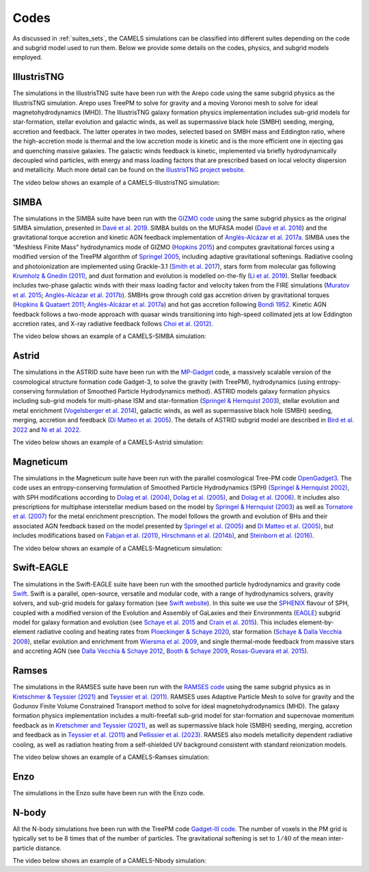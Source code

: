 .. _Codes:

*****
Codes
*****

As discussed in :ref:`suites_sets`, the CAMELS simulations can be classified into different suites depending on the code and subgrid model used to run them. Below we provide some details on the codes, physics, and subgrid models employed.

IllustrisTNG
~~~~~~~~~~~~

The simulations in the IllustrisTNG suite have been run with the Arepo code using the same subgrid physics as the IllustrisTNG simulation. Arepo uses TreePM to solve for gravity and a moving Voronoi mesh to solve for ideal magnetohydrodynamics (MHD). The IllustrisTNG galaxy formation physics implementation includes sub-grid models for star-formation, stellar evolution and galactic winds, as well as supermassive black hole (SMBH) seeding, merging, accretion and feedback. The latter operates in two modes, selected based on SMBH mass and Eddington ratio, where the high-accretion mode is thermal and the low accretion mode is kinetic and is the more efficient one in ejecting gas and quenching massive galaxies. The galactic winds feedback is kinetic, implemented via briefly hydrodynamically decoupled wind particles, with energy and mass loading factors that are prescribed based on local velocity dispersion and metallicity. Much more detail can be found on the `IllustrisTNG project website <https://www.tng-project.org/>`_.

The video below shows an example of a CAMELS-IllustrisTNG simulation:

.. raw:: html

   <iframe width="560" height="315" src="https://www.youtube.com/embed/wWrED1ekB1c" title="YouTube video player" frameborder="0" allow="accelerometer; autoplay; clipboard-write; encrypted-media; gyroscope; picture-in-picture; web-share" allowfullscreen></iframe>
   <br><br>
   

SIMBA
~~~~~

The simulations in the SIMBA suite have been run with the `GIZMO code <https://bitbucket.org/phopkins/gizmo-public/src/master/>`__ using the same subgrid physics as the original SIMBA simulation, presented in `Davé et al. 2019 <https://ui.adsabs.harvard.edu/abs/2019MNRAS.486.2827D/abstract>`__. SIMBA builds on the MUFASA model (`Davé et al. 2016 <https://ui.adsabs.harvard.edu/abs/2016MNRAS.462.3265D/abstract>`__) and the gravitational torque accretion and kinetic AGN feedback implementation of `Anglés-Alcázar et al. 2017a. <https://ui.adsabs.harvard.edu/abs/2017MNRAS.464.2840A/abstract>`__ SIMBA uses the “Meshless Finite Mass” hydrodynamics mode of GIZMO (`Hopkins 2015 <https://ui.adsabs.harvard.edu/abs/2015MNRAS.450...53H/abstract>`__) and computes gravitational forces using a modified version of the TreePM algorithm of `Springel 2005 <https://ui.adsabs.harvard.edu/abs/2005MNRAS.364.1105S/abstract>`__, including adaptive gravitational softenings.  Radiative cooling and photoionization are implemented using Grackle-3.1 (`Smith et al. 2017 <https://ui.adsabs.harvard.edu/abs/2017MNRAS.466.2217S/abstract>`__), stars form from molecular gas following `Krumholz & Gnedin (2011) <https://ui.adsabs.harvard.edu/abs/2011ApJ...729...36K/abstract>`__, and dust formation and evolution is modelled on-the-fly (`Li et al. 2019 <https://ui.adsabs.harvard.edu/abs/2019MNRAS.490.1425L/abstract>`__). Stellar feedback includes two-phase galactic winds with their mass loading factor and velocity taken from the FIRE simulations (`Muratov et al. 2015 <https://ui.adsabs.harvard.edu/abs/2015MNRAS.454.2691M/abstract>`__; `Anglés-Alcázar et al. 2017b <https://ui.adsabs.harvard.edu/abs/2017MNRAS.470.4698A/abstract>`__).  SMBHs grow through cold gas accretion driven by gravitational torques (`Hopkins & Quataert 2011 <https://ui.adsabs.harvard.edu/abs/2011MNRAS.415.1027H/abstract>`__; `Anglés-Alcázar et al. 2017a <https://ui.adsabs.harvard.edu/abs/2017MNRAS.464.2840A/abstract>`__) and hot gas accretion following `Bondi 1952 <https://ui.adsabs.harvard.edu/abs/1952MNRAS.112..195B/abstract>`__.  Kinetic AGN feedback follows a two-mode approach with quasar winds transitioning into high-speed collimated jets at low Eddington accretion rates, and X-ray radiative feedback follows `Choi et al. (2012) <https://ui.adsabs.harvard.edu/abs/2012ApJ...754..125C/abstract>`__.

The video below shows an example of a CAMELS-SIMBA simulation:

.. raw:: html

   <iframe width="560" height="315" src="https://www.youtube.com/embed/GtRfDw6tX5U" title="YouTube video player" frameborder="0" allow="accelerometer; autoplay; clipboard-write; encrypted-media; gyroscope; picture-in-picture; web-share" allowfullscreen></iframe>
   <br><br>
   

Astrid
~~~~~~

The simulations in the ASTRID suite have been run with the `MP-Gadget <https://github.com/MP-Gadget/MP-Gadget>`__ code, a massively scalable version of the cosmological structure formation code Gadget-3, to solve the gravity (with TreePM), hydrodynamics (using entropy-conserving formulation of Smoothed Particle Hydrodynamics method). ASTRID models galaxy formation physics including sub-grid models for multi-phase ISM and star-formation (`Springel & Hernquist 2003 <https://academic.oup.com/mnras/article/339/2/289/1003780>`__), stellar evolution and metal enrichment (`Vogelsberger et al. 2014 <https://academic.oup.com/mnras/article/444/2/1518/1749887>`__), galactic winds, as well as supermassive black hole (SMBH) seeding, merging, accretion and feedback (`Di Matteo et al. 2005 <https://arxiv.org/abs/astro-ph/0502199>`__). The details of ASTRID subgrid model are described in `Bird et al. 2022 <https://academic.oup.com/mnras/article/512/3/3703/6546174>`__ and  `Ni et al. 2022 <https://academic.oup.com/mnras/article/513/1/670/6533522>`__.

The video below shows an example of a CAMELS-Astrid simulation:

.. raw:: html

   <iframe width="560" height="315" src="https://www.youtube.com/embed/oahCUZMRJZU" title="YouTube video player" frameborder="0" allow="accelerometer; autoplay; clipboard-write; encrypted-media; gyroscope; picture-in-picture; web-share" allowfullscreen></iframe>
   <br><br>
   

Magneticum
~~~~~~~~~~

The simulations in the Magneticum suite have been run with the parallel cosmological Tree-PM code `OpenGadget3 <https://arxiv.org/abs/2301.03612>`__. The code uses an entropy-conserving formulation of Smoothed Particle Hydrodynamics (SPH) `(Springel & Hernquist 2002) <https://academic.oup.com/mnras/article/333/3/649/1002394>`__, with SPH modifications according to `Dolag et al. (2004) <https://arxiv.org/abs/astro-ph/0401470>`__, `Dolag et al. (2005) <https://arxiv.org/abs/astro-ph/0507480>`__, and `Dolag et al. (2006) <https://arxiv.org/abs/astro-ph/0511357>`__. It includes also prescriptions for multiphase interstellar medium based on the model by `Springel & Hernquist (2003) <https://academic.oup.com/mnras/article/339/2/289/1003780>`__ as well as `Tornatore et al. (2007) <https://academic.oup.com/mnras/article/382/3/1050/1008452>`__ for the metal enrichment prescription. The model follows the growth and evolution of BHs and their associated AGN feedback based on the model presented by `Springel et al. (2005) <https://academic.oup.com/mnras/article/364/4/1105/1042826>`__ and `Di Matteo et al. (2005) <https://arxiv.org/abs/astro-ph/0502199>`__, but includes modifications based on `Fabjan et al. (2011) <https://academic.oup.com/mnras/article/416/2/801/1054051>`__, `Hirschmann et al. (2014b) <https://academic.oup.com/mnras/article/442/3/2304/1039443>`__, and `Steinborn et al. (2016) <https://academic.oup.com/mnras/article/458/1/1013/2622553>`__. 

The video below shows an example of a CAMELS-Magneticum simulation:

.. raw:: html

   <iframe width="560" height="315" src="https://www.youtube.com/embed/rE6V8Tx8438" title="YouTube video player" frameborder="0" allow="accelerometer; autoplay; clipboard-write; encrypted-media; gyroscope; picture-in-picture; web-share" allowfullscreen></iframe>
   <br><br>


Swift-EAGLE
~~~~~~~~~~~

The simulations in the Swift-EAGLE suite have been run with the smoothed particle hydrodynamics and gravity code `Swift <https://arxiv.org/abs/2305.13380>`__. Swift is a parallel, open-source, versatile and modular code, with a range of hydrodynamics solvers, gravity solvers, and sub-grid models for galaxy formation (see `Swift website <https://swift.strw.leidenuniv.nl/>`__). In this suite we use the `SPHENIX <https://academic.oup.com/mnras/article/511/2/2367/6423434?login=true>`__  flavour of SPH, coupled with a modified version of the Evolution and Assembly of GaLaxies and their Environments (`EAGLE <https://virgo.dur.ac.uk/2014/11/11/EAGLE/index.html>`__) subgrid model for galaxy formation and evolution (see `Schaye et al. 2015 <https://academic.oup.com/mnras/article/446/1/521/1316115?login=true>`__ and `Crain et al. 2015 <https://academic.oup.com/mnras/article/450/2/1937/984366?login=true>`__). This includes element-by-element radiative cooling and heating rates from `Ploeckinger & Schaye 2020 <https://academic.oup.com/mnras/article/497/4/4857/5876367?login=true>`__, star formation (`Schaye & Dalla Vecchia 2008 <https://ui.adsabs.harvard.edu/abs/2008MNRAS.383.1210S/abstract>`__), stellar evolution and enrichment from `Wiersma  et al. 2009 <https://academic.oup.com/mnras/article/399/2/574/1059162?login=true>`__, and single thermal-mode feedback from massive stars and accreting AGN (see `Dalla Vecchia & Schaye 2012 <https://ui.adsabs.harvard.edu/abs/2012MNRAS.426..140D/abstract>`__, `Booth & Schaye 2009 <https://academic.oup.com/mnras/article/398/1/53/1092579?login=true>`__, `Rosas-Guevara et al. 2015 <https://academic.oup.com/mnras/article/454/1/1038/1143767?login=true>`__).

.. raw:: html

   <iframe width="560" height="315" src="https://www.youtube.com/embed/XDpBT6JwRAE?si=9-crxJZT31CEKei_" title="YouTube video player" frameborder="0" allow="accelerometer; autoplay; clipboard-write; encrypted-media; gyroscope; picture-in-picture; web-share" referrerpolicy="strict-origin-when-cross-origin" allowfullscreen></iframe>
   <br><br>
   


Ramses
~~~~~~

The simulations in the RAMSES suite have been run with the `RAMSES code <https://bitbucket.org/rteyssie/ramses/src/master/>`__ using the same subgrid physics as in `Kretschmer & Teyssier (2021) <https://arxiv.org/abs/1906.11836>`__ and `Teyssier et al. (2011) <https://arxiv.org/abs/1003.4744>`__. RAMSES uses Adaptive Particle Mesh to solve for gravity and the Godunov Finite Volume Constrained Transport method to solve for ideal magnetohydrodynamics (MHD). The galaxy formation physics implementation includes a multi-freefall sub-grid model for star-formation and supernovae momentum feedback as in `Kretschmer and Teyssier (2021) <https://arxiv.org/abs/1906.11836>`__, as well as supermassive black hole (SMBH) seeding, merging, accretion and feedback as in `Teyssier et al. (2011) <https://arxiv.org/abs/1003.4744>`__ and `Pellissier et al. (2023) <https://arxiv.org/abs/2301.02684>`__. RAMSES also models metallicity dependent radiative cooling, as well as radiation heating from a self-shielded UV background consistent with standard reionization models.

The video below shows an example of a CAMELS-Ramses simulation:

.. raw:: html

   <iframe width="560" height="315" src="https://www.youtube.com/embed/WnNfkok9sJw" title="YouTube video player" frameborder="0" allow="accelerometer; autoplay; clipboard-write; encrypted-media; gyroscope; picture-in-picture; web-share" allowfullscreen></iframe>
   <br><br>
	 

Enzo
~~~~

The simulations in the Enzo suite have been run with the Enzo code.


N-body
~~~~~~

All the N-body simulations hve been run with the TreePM code `Gadget-III code <https://ui.adsabs.harvard.edu/abs/2005MNRAS.364.1105S/abstract>`__. The number of voxels in the PM grid is typically set to be 8 times that of the number of particles. The gravitational softening is set to :math:`1/40` of the mean inter-particle distance.  

The video below shows an example of a CAMELS-Nbody simulation:

.. raw:: html

   <iframe width="560" height="315" src="https://www.youtube.com/embed/w0VPWIyc7Wk" title="YouTube video player" frameborder="0" allow="accelerometer; autoplay; clipboard-write; encrypted-media; gyroscope; picture-in-picture; web-share" allowfullscreen></iframe>
   <br><br>
